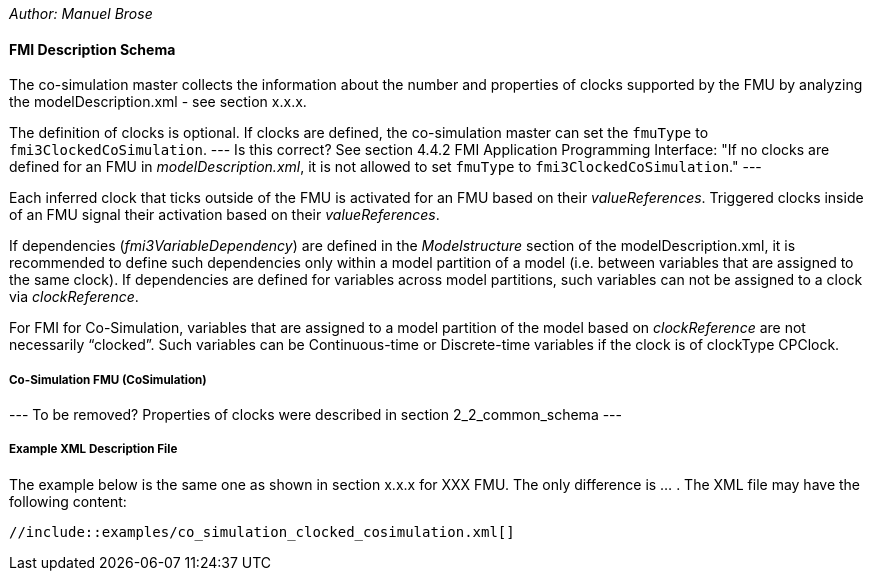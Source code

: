 _Author: Manuel Brose_

// To be modified: 
//    `fmuType` --> `fmuType.CoSimulationType` according to 2019-05-29_WebEx slides 6+7

==== FMI Description Schema [[clocked-co-simulation-schema]]

The co-simulation master collects the information about the number and properties of clocks supported by the FMU by analyzing the modelDescription.xml - [red]##see section x.x.x##.

The definition of clocks is optional.
If clocks are defined, the co-simulation master can set the `fmuType` to `fmi3ClockedCoSimulation`. [red]#--- Is this correct? See section 4.4.2 FMI Application Programming Interface: "If no clocks are defined for an FMU in _modelDescription.xml_, it is not allowed to set `fmuType` to `fmi3ClockedCoSimulation`." ---#

Each inferred clock that ticks outside of the FMU is activated for an FMU based on their _valueReferences_.
Triggered clocks inside of an FMU signal their activation based on their _valueReferences_.

// Comment Andreas Pillekeit: OpenPoint: has to be checked if clocks are defined as variables
If dependencies (_fmi3VariableDependency_) are defined in the _Modelstructure_ section of the modelDescription.xml, it is recommended to define such dependencies only within a model partition of a model (i.e. between variables that are assigned to the same clock).
If dependencies are defined for variables across model partitions, such variables can not be assigned to a clock via _clockReference_.

For FMI for Co-Simulation, variables that are assigned to a model partition of the model based on _clockReference_ are not necessarily “clocked”.
Such variables can be Continuous-time or Discrete-time variables if the clock is of clockType CPClock.


===== Co-Simulation FMU (CoSimulation) [[clocked-co-simulation-schema-cosimulation]]

[red]#---
To be removed? Properties of clocks were described in section 2_2_common_schema
---#


===== Example XML Description File [[clocked-co-simulation-schema-example-xml]]

The example below is the same one as shown in section [red]#x.x.x# for [red]#XXX# FMU.
The only difference is ... .
The XML file may have the following content:

[source, xml]
----
//include::examples/co_simulation_clocked_cosimulation.xml[]
----
